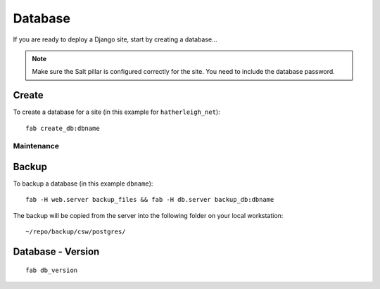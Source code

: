 Database
********

If you are ready to deploy a Django site, start by creating a database...

.. note::

  Make sure the Salt pillar is configured correctly for the site.  You need to
  include the database password.

Create
------

To create a database for a site (in this example for ``hatherleigh_net``):

::

  fab create_db:dbname

Maintenance
===========

Backup
------

To backup a database (in this example ``dbname``):

::

  fab -H web.server backup_files && fab -H db.server backup_db:dbname

The backup will be copied from the server into the following folder on your local workstation:

::

  ~/repo/backup/csw/postgres/

Database - Version
------------------

::

  fab db_version
